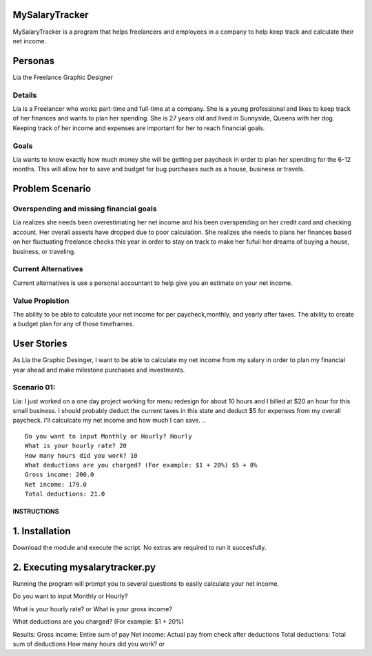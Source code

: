 MySalaryTracker
==================
MySalaryTracker is a program that helps freelancers and employees in a company to help keep track and calculate their net income.

Personas
========

Lia the Freelance Graphic Designer

Details
^^^^^^^

Lia is a Freelancer who works part-time and full-time at a company.
She is a young professional and likes to keep track of her finances and wants to plan her spending.
She is 27 years old and lived in Sunnyside, Queens with her dog.
Keeping track of her income and expenses are important for her to reach financial goals.

Goals
^^^^^
Lia wants to know exactly how much money she will be getting per paycheck in order to plan her spending for the 6-12 months.
This will allow her to save and budget for bug purchases such as a house, business or travels.

Problem Scenario
================

Overspending and missing financial goals
^^^^^^^^^^^^^^^^^^^^^^^^^^^^^^^^^^^^^^^^

Lia realizes she needs been overestimating her net income and his been overspending on her credit card and checking account. Her overall assests have dropped due to poor calculation.
She realizes she needs to plans her finances based on her fluctuating freelance checks this year in order to stay on track to make her fufuil her dreams of buying a house, business, or traveling.

Current Alternatives
^^^^^^^^^^^^^^^^^^^^
Current alternatives is use a personal accountant to help give you an estimate on your net income.

Value Propistion
^^^^^^^^^^^^^^^^
The ability to be able to calculate your net income for per paycheck,monthly, and yearly after taxes. The ability to create a budget plan for any of those timeframes.

User Stories
============
As Lia the Graphic Desinger, I want to be able to calculate my net income from my salary in order to plan my financial year ahead and make milestone purchases and investments.

Scenario 01:
^^^^^^^^^^^

Lia: I just worked on a one day project working for menu redesign for about 10 hours and I billed at $20 an hour for this small business. I should probably deduct the current taxes in this state and deduct $5 for expenses from my overall paycheck. I'll calculcate my net income and how much I can save.
.. ::
  Do you want to input Monthly or Hourly? Hourly
  What is your hourly rate? 20
  How many hours did you work? 10
  What deductions are you charged? (For example: $1 + 20%) $5 + 8%
  Gross income: 200.0
  Net income: 179.0
  Total deductions: 21.0

**************
INSTRUCTIONS
**************

1. Installation
================

Download the module and execute the script. No extras are required to run it succesfully.

2. Executing mysalarytracker.py
=======================

Running the program will prompt you to several questions to easily calculate your net income.

Do you want to input Monthly or Hourly?

What is your hourly rate? or What is your gross income?
 
What deductions are you charged? (For example: $1 + 20%)

Results:
Gross income: Entire sum of pay
Net income: Actual pay from check after deductions
Total deductions: Total sum of deductions
How many hours did you work? or
